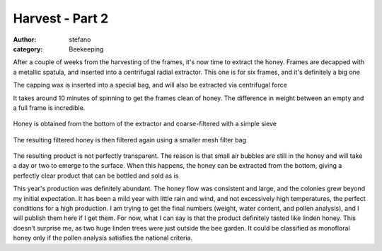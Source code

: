 Harvest - Part 2
################
:author: stefano
:category: Beekeeping

After a couple of weeks from the harvesting of the frames, it's now time
to extract the honey. Frames are decapped with a metallic spatula, and
inserted into a centrifugal radial extractor. This one is for six
frames, and it's definitely a big one

.. image:: http://gaia.forthescience.org/blog/wp-content/uploads/2013/08/IMG_3644.jpg
   :align: center
   :width: 600px
   :alt: image

The capping wax is inserted into a special bag, and will also be
extracted via centrifugal force

.. image:: http://gaia.forthescience.org/blog/wp-content/uploads/2013/08/IMG_3679.jpg
   :align: center
   :width: 600px
   :alt: image

It takes around 10 minutes of spinning to get the frames clean of honey.
The difference in weight between an empty and a full frame is
incredible.

.. figure:: http://gaia.forthescience.org/blog/wp-content/uploads/2013/08/IMG_3678.jpg
   :align: center
   :width: 600px
   :alt: image

Honey is obtained from the bottom of the extractor and coarse-filtered
with a simple sieve

.. figure:: http://gaia.forthescience.org/blog/wp-content/uploads/2013/08/IMG_3681.jpg
   :align: center
   :width: 600px
   :alt: image

The resulting filtered honey is then filtered again using a smaller mesh
filter bag

.. figure:: http://gaia.forthescience.org/blog/wp-content/uploads/2013/08/IMG_3680.jpg
   :align: center
   :width: 600px
   :alt: image

The resulting product is not perfectly transparent. The reason is that
small air bubbles are still in the honey and will take a day or two to
emerge to the surface. When this happens, the honey can be extracted
from the bottom, giving a perfectly clear product that can be bottled
and sold as is

.. image:: http://gaia.forthescience.org/blog/wp-content/uploads/2013/08/IMG_3687.jpg
   :align: center
   :width: 600px
   :alt: image

This year's production was definitely abundant. The honey flow was
consistent and large, and the colonies grew beyond my initial
expectation. It has been a mild year with little rain and wind, and not
excessively high temperatures, the perfect conditions for a high
production. I am trying to get the final numbers (weight, water content,
and pollen analysis), and I will publish them here if I get them. For
now, what I can say is that the product definitely tasted like linden
honey. This doesn't surprise me, as two huge linden trees were just
outside the bee garden. It could be classified as monofloral honey only
if the pollen analysis satisfies the national criteria.

